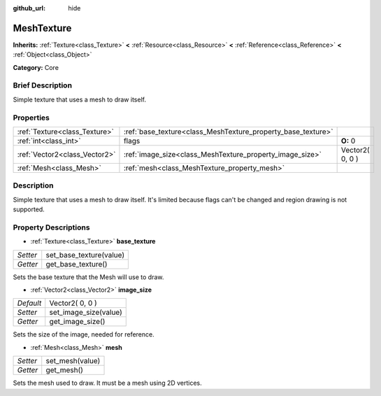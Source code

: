 :github_url: hide

.. Generated automatically by doc/tools/makerst.py in Godot's source tree.
.. DO NOT EDIT THIS FILE, but the MeshTexture.xml source instead.
.. The source is found in doc/classes or modules/<name>/doc_classes.

.. _class_MeshTexture:

MeshTexture
===========

**Inherits:** :ref:`Texture<class_Texture>` **<** :ref:`Resource<class_Resource>` **<** :ref:`Reference<class_Reference>` **<** :ref:`Object<class_Object>`

**Category:** Core

Brief Description
-----------------

Simple texture that uses a mesh to draw itself.

Properties
----------

+-------------------------------+--------------------------------------------------------------+-----------------+
| :ref:`Texture<class_Texture>` | :ref:`base_texture<class_MeshTexture_property_base_texture>` |                 |
+-------------------------------+--------------------------------------------------------------+-----------------+
| :ref:`int<class_int>`         | flags                                                        | **O:** 0        |
+-------------------------------+--------------------------------------------------------------+-----------------+
| :ref:`Vector2<class_Vector2>` | :ref:`image_size<class_MeshTexture_property_image_size>`     | Vector2( 0, 0 ) |
+-------------------------------+--------------------------------------------------------------+-----------------+
| :ref:`Mesh<class_Mesh>`       | :ref:`mesh<class_MeshTexture_property_mesh>`                 |                 |
+-------------------------------+--------------------------------------------------------------+-----------------+

Description
-----------

Simple texture that uses a mesh to draw itself. It's limited because flags can't be changed and region drawing is not supported.

Property Descriptions
---------------------

.. _class_MeshTexture_property_base_texture:

- :ref:`Texture<class_Texture>` **base_texture**

+----------+-------------------------+
| *Setter* | set_base_texture(value) |
+----------+-------------------------+
| *Getter* | get_base_texture()      |
+----------+-------------------------+

Sets the base texture that the Mesh will use to draw.

.. _class_MeshTexture_property_image_size:

- :ref:`Vector2<class_Vector2>` **image_size**

+-----------+-----------------------+
| *Default* | Vector2( 0, 0 )       |
+-----------+-----------------------+
| *Setter*  | set_image_size(value) |
+-----------+-----------------------+
| *Getter*  | get_image_size()      |
+-----------+-----------------------+

Sets the size of the image, needed for reference.

.. _class_MeshTexture_property_mesh:

- :ref:`Mesh<class_Mesh>` **mesh**

+----------+-----------------+
| *Setter* | set_mesh(value) |
+----------+-----------------+
| *Getter* | get_mesh()      |
+----------+-----------------+

Sets the mesh used to draw. It must be a mesh using 2D vertices.

